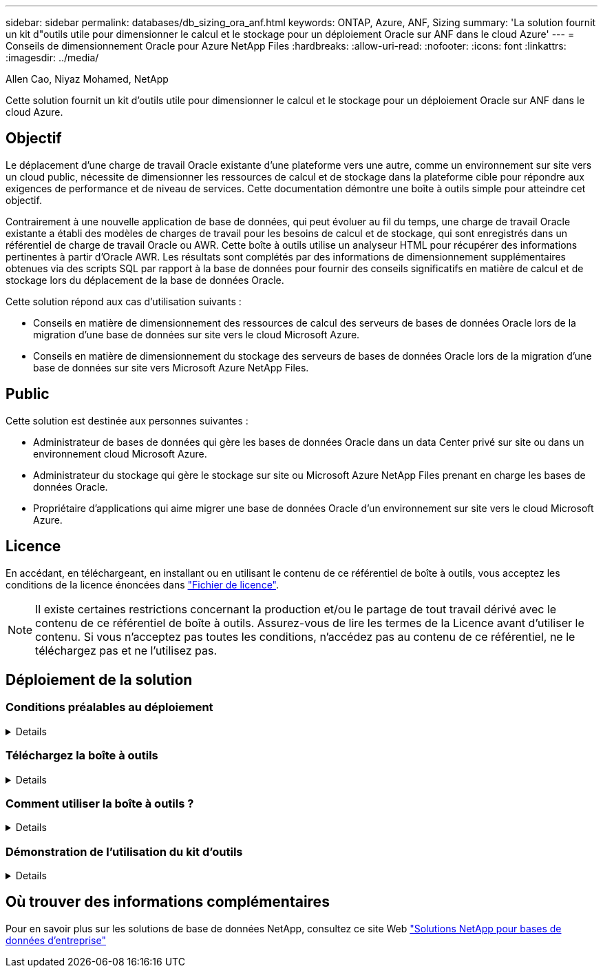 ---
sidebar: sidebar 
permalink: databases/db_sizing_ora_anf.html 
keywords: ONTAP, Azure, ANF, Sizing 
summary: 'La solution fournit un kit d"outils utile pour dimensionner le calcul et le stockage pour un déploiement Oracle sur ANF dans le cloud Azure' 
---
= Conseils de dimensionnement Oracle pour Azure NetApp Files
:hardbreaks:
:allow-uri-read: 
:nofooter: 
:icons: font
:linkattrs: 
:imagesdir: ../media/


Allen Cao, Niyaz Mohamed, NetApp

[role="lead"]
Cette solution fournit un kit d'outils utile pour dimensionner le calcul et le stockage pour un déploiement Oracle sur ANF dans le cloud Azure.



== Objectif

Le déplacement d'une charge de travail Oracle existante d'une plateforme vers une autre, comme un environnement sur site vers un cloud public, nécessite de dimensionner les ressources de calcul et de stockage dans la plateforme cible pour répondre aux exigences de performance et de niveau de services. Cette documentation démontre une boîte à outils simple pour atteindre cet objectif.

Contrairement à une nouvelle application de base de données, qui peut évoluer au fil du temps, une charge de travail Oracle existante a établi des modèles de charges de travail pour les besoins de calcul et de stockage, qui sont enregistrés dans un référentiel de charge de travail Oracle ou AWR. Cette boîte à outils utilise un analyseur HTML pour récupérer des informations pertinentes à partir d'Oracle AWR. Les résultats sont complétés par des informations de dimensionnement supplémentaires obtenues via des scripts SQL par rapport à la base de données pour fournir des conseils significatifs en matière de calcul et de stockage lors du déplacement de la base de données Oracle.

Cette solution répond aux cas d'utilisation suivants :

* Conseils en matière de dimensionnement des ressources de calcul des serveurs de bases de données Oracle lors de la migration d'une base de données sur site vers le cloud Microsoft Azure.
* Conseils en matière de dimensionnement du stockage des serveurs de bases de données Oracle lors de la migration d'une base de données sur site vers Microsoft Azure NetApp Files.




== Public

Cette solution est destinée aux personnes suivantes :

* Administrateur de bases de données qui gère les bases de données Oracle dans un data Center privé sur site ou dans un environnement cloud Microsoft Azure.
* Administrateur du stockage qui gère le stockage sur site ou Microsoft Azure NetApp Files prenant en charge les bases de données Oracle.
* Propriétaire d'applications qui aime migrer une base de données Oracle d'un environnement sur site vers le cloud Microsoft Azure.




== Licence

En accédant, en téléchargeant, en installant ou en utilisant le contenu de ce référentiel de boîte à outils, vous acceptez les conditions de la licence énoncées dans link:https://netapp.sharepoint.com/sites/CIEBuilt-OnsTeam-DatabasesandApps/Shared%20Documents/Forms/AllItems.aspx?id=%2Fsites%2FCIEBuilt%2DOnsTeam%2DDatabasesandApps%2FShared%20Documents%2FDatabases%20and%20Apps%2FDatabase%20Solutions%2FDB%20Sizing%20Toolkits%2FOracle%20Sizing%20Guidance%20for%20ANF%2FLICENSE%2ETXT&parent=%2Fsites%2FCIEBuilt%2DOnsTeam%2DDatabasesandApps%2FShared%20Documents%2FDatabases%20and%20Apps%2FDatabase%20Solutions%2FDB%20Sizing%20Toolkits%2FOracle%20Sizing%20Guidance%20for%20ANF["Fichier de licence"^].


NOTE: Il existe certaines restrictions concernant la production et/ou le partage de tout travail dérivé avec le contenu de ce référentiel de boîte à outils. Assurez-vous de lire les termes de la Licence avant d'utiliser le contenu. Si vous n'acceptez pas toutes les conditions, n'accédez pas au contenu de ce référentiel, ne le téléchargez pas et ne l'utilisez pas.



== Déploiement de la solution



=== Conditions préalables au déploiement

[%collapsible]
====
Le déploiement nécessite les conditions préalables suivantes.

* Les rapports Oracle AWR qui capturent les instantanés des activités de la base de données lors des pics de charge de travail applicative.
* Accès à la base de données Oracle pour exécuter des scripts SQL avec le privilège DBA.


====


=== Téléchargez la boîte à outils

[%collapsible]
====
Récupérez la boîte à outils du référentiel link:https://netapp.sharepoint.com/sites/CIEBuilt-OnsTeam-DatabasesandApps/Shared%20Documents/Forms/AllItems.aspx?csf=1&web=1&e=uJYdVB&CID=bec786b6%2Dccaa%2D42e3%2Db47d%2Ddf0dcb0ce0ef&RootFolder=%2Fsites%2FCIEBuilt%2DOnsTeam%2DDatabasesandApps%2FShared%20Documents%2FDatabases%20and%20Apps%2FDatabase%20Solutions%2FDB%20Sizing%20Toolkits%2FOracle%20Sizing%20Guidance%20for%20ANF&FolderCTID=0x01200006E27E44A468B3479EA2D52BCD950351["Conseils de dimensionnement Oracle pour ANF"^]

====


=== Comment utiliser la boîte à outils ?

[%collapsible]
====
La boîte à outils se compose d'un analyseur HTML basé sur le Web et de deux scripts SQL permettant de collecter des informations sur la base de données Oracle. Le résultat est ensuite entré dans un modèle Excel pour générer des conseils de dimensionnement concernant le calcul et le stockage pour le serveur de base de données Oracle.

* Utilisez un link:https://app.atroposs.com/#/awr-module["Analyseur HTML"^] Module AWR pour récupérer les informations de dimensionnement d'une base de données Oracle actuelle à partir d'un rapport AWR.
* Exécutez ora_db_data_szie.sql en tant que DBA pour récupérer la taille du fichier de données Oracle physique à partir de la base de données.
* Exécutez ora_db_logs_size.sql en tant que DBA pour récupérer la taille des journaux archivés Oracle avec la fenêtre de conservation souhaitée (jours).
* Entrez les informations de dimensionnement obtenues ci-dessus dans le fichier modèle Excel oracle_db_sizing_template_anf.xlsx pour créer un guide de dimensionnement sur le calcul et le stockage pour le serveur de base de données Oracle.


====


=== Démonstration de l'utilisation du kit d'outils

[%collapsible]
====
. Ouvrez le module AWR de l'analyseur HTML.
+
image::db_sizing_ora_parser_01.png[Cette image fournit un écran d'analyseur HTML pour le dimensionnement Oracle]

. Vérifiez le format de sortie au format .csv et cliquez sur `Upload files` pour télécharger le rapport awr. L'analyseur renvoie les résultats dans une page HTML avec un résumé de tableau ainsi qu'un fichier output.csv dans `Download` dossier.
+
image::db_sizing_ora_parser_02.png[Cette image fournit un écran d'analyseur HTML pour le dimensionnement Oracle]

. Ouvrez le fichier de modèle Excel et copiez-collez le contenu csv dans la colonne A et la cellule 1 pour générer les informations de dimensionnement du serveur de base de données.
+
image::db_sizing_ora_parser_03_anf.png[Cette image fournit une capture d'écran du modèle Excel pour le dimensionnement Oracle]

. Mettez en surbrillance la colonne A et les champs 1 et 2, puis cliquez sur `Data`, alors `Text to Columns` Pour ouvrir l'Assistant texte. Choisissez `Delimited`, alors `Next` à l'écran suivant.
+
image::db_sizing_ora_parser_04_anf.png[Cette image fournit une capture d'écran du modèle Excel pour le dimensionnement Oracle]

. Fait `Other`, puis entrez '=' comme `Delimiters`. Cliquez sur `Next` à l'écran suivant.
+
image::db_sizing_ora_parser_05_anf.png[Cette image fournit une capture d'écran du modèle Excel pour le dimensionnement Oracle]

. Cliquez sur `Finish` pour terminer la conversion de chaîne en format de colonne lisible. Remarque : les champs de dimensionnement de la VM et d'ANF ont été renseignés avec les données récupérées dans le rapport Oracle AWR.
+
image::db_sizing_ora_parser_06_anf.png[Cette image fournit une capture d'écran du modèle Excel pour le dimensionnement Oracle]

+
image::db_sizing_ora_parser_07_anf.png[Cette image fournit une capture d'écran du modèle Excel pour le dimensionnement Oracle]

. Exécutez le script ora_db_data_size.sql, ora_db_logs_size.sql en tant que DBA dans sqlplus pour récupérer la taille des données de la base de données Oracle existante et la taille des journaux archivés avec le nombre de jours de la fenêtre de rétention.
+
....

[oracle@ora_01 ~]$ sqlplus / as sysdba

SQL*Plus: Release 19.0.0.0.0 - Production on Tue Mar 5 15:25:27 2024
Version 19.18.0.0.0

Copyright (c) 1982, 2022, Oracle.  All rights reserved.


Connected to:
Oracle Database 19c Enterprise Edition Release 19.0.0.0.0 - Production
Version 19.18.0.0.0


SQL> @/home/oracle/ora_db_data_size.sql;

Aggregate DB File Size, GiB Aggregate DB File RW, GiB Aggregate DB File RO, GiB
--------------------------- ------------------------- -------------------------
                     159.05                    159.05                         0

SQL> @/home/oracle/ora_db_logs_size.sql;
Enter value for archivelog_retention_days: 14
old   6:       where first_time >= sysdate - &archivelog_retention_days
new   6:       where first_time >= sysdate - 14

Log Size, GiB
-------------
        93.83

SQL>

....
+

NOTE: Les informations de dimensionnement de base de données extraites à l'aide des scripts ci-dessus représentent la somme de la taille réelle de tous les fichiers de données de base de données physiques ou des fichiers journaux. Il ne tient pas compte de l'espace libre qui peut être disponible dans chaque fichier de données.

. Entrez le résultat dans le fichier Excel pour terminer le résultat du guide de dimensionnement.
+
image::db_sizing_ora_parser_08_anf.png[Cette image fournit une capture d'écran du modèle Excel pour le dimensionnement Oracle]

. ANF utilise un niveau de services à trois tiers (Standard, Premium, Ultra) pour gérer la limite de débit du volume de la base de données. Reportez-vous à la section link:https://learn.microsoft.com/en-us/azure/azure-netapp-files/azure-netapp-files-service-levels["Niveaux de service pour Azure NetApp Files"^] pour plus d'informations. En fonction des résultats des conseils de dimensionnement, choisissez un niveau de service ANF qui fournit un débit qui répond à la demande pour la base de données.


====


== Où trouver des informations complémentaires

Pour en savoir plus sur les solutions de base de données NetApp, consultez ce site Web link:index.html["Solutions NetApp pour bases de données d'entreprise"^]
